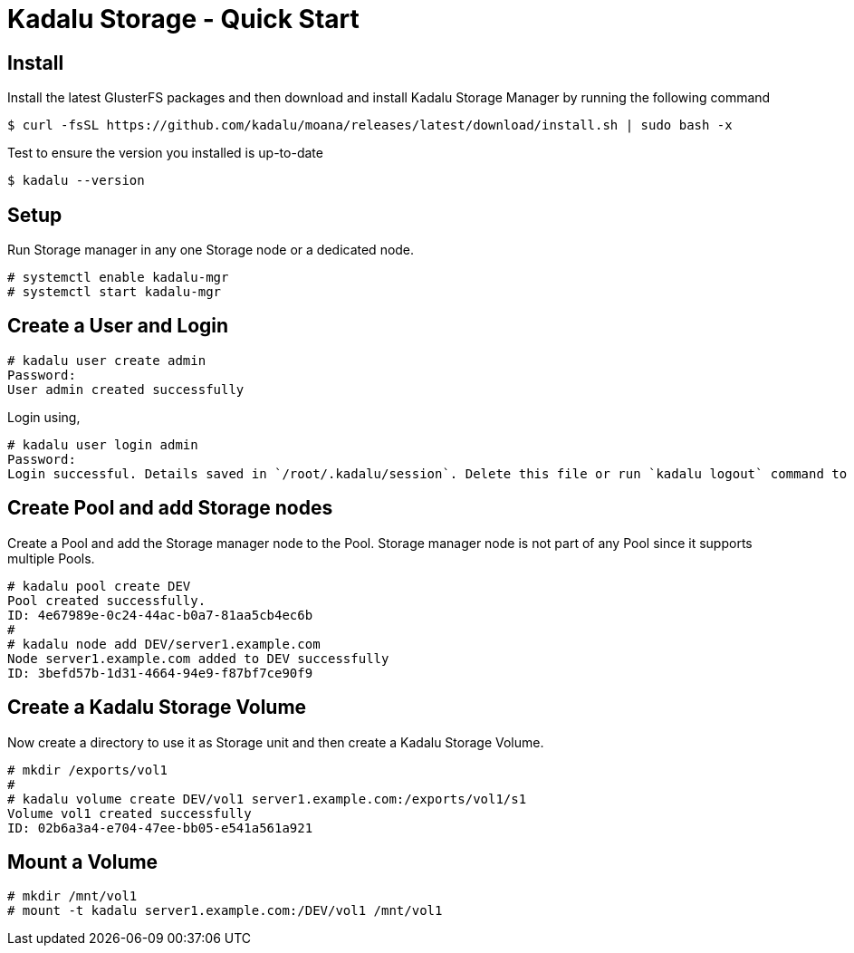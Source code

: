 = Kadalu Storage - Quick Start

== Install

Install the latest GlusterFS packages and then download and install Kadalu Storage Manager by running the following command

[source,console]
----
$ curl -fsSL https://github.com/kadalu/moana/releases/latest/download/install.sh | sudo bash -x
----

Test to ensure the version you installed is up-to-date

[source,console]
----
$ kadalu --version
----

== Setup

Run Storage manager in any one Storage node or a dedicated node.

[source,console]
----
# systemctl enable kadalu-mgr
# systemctl start kadalu-mgr
----

== Create a User and Login

[source,console]
----
# kadalu user create admin
Password:
User admin created successfully
----

Login using,

[source,console]
----
# kadalu user login admin
Password:
Login successful. Details saved in `/root/.kadalu/session`. Delete this file or run `kadalu logout` command to delete the session.
----

== Create Pool and add Storage nodes

Create a Pool and add the Storage manager node to the Pool. Storage manager node is not part of any Pool since it supports multiple Pools.

[source,console]
----
# kadalu pool create DEV
Pool created successfully.
ID: 4e67989e-0c24-44ac-b0a7-81aa5cb4ec6b
#
# kadalu node add DEV/server1.example.com
Node server1.example.com added to DEV successfully
ID: 3befd57b-1d31-4664-94e9-f87bf7ce90f9
----

== Create a Kadalu Storage Volume

Now create a directory to use it as Storage unit and then create a Kadalu Storage Volume.

[source,console]
----
# mkdir /exports/vol1
#
# kadalu volume create DEV/vol1 server1.example.com:/exports/vol1/s1
Volume vol1 created successfully
ID: 02b6a3a4-e704-47ee-bb05-e541a561a921
----

== Mount a Volume

[source,console]
----
# mkdir /mnt/vol1
# mount -t kadalu server1.example.com:/DEV/vol1 /mnt/vol1
----
